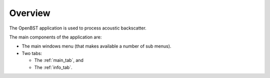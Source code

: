 Overview
--------

.. index:: overview
.. index:: bathymetry
.. index:: mosaic
.. index:: backscatter

The OpenBST application is used to process acoustic backscatter.

The main components of the application are:

* The main windows menu (that makes available a number of sub menus).
* Two tabs:

  * The :ref:`main_tab`, and
  * The :ref:`info_tab`.

